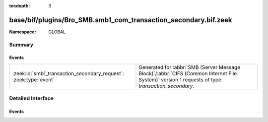 :tocdepth: 3

base/bif/plugins/Bro_SMB.smb1_com_transaction_secondary.bif.zeek
================================================================
.. zeek:namespace:: GLOBAL


:Namespace: GLOBAL

Summary
~~~~~~~
Events
######
================================================================= ===========================================================================================
:zeek:id:`smb1_transaction_secondary_request`: :zeek:type:`event` Generated for :abbr:`SMB (Server Message Block)`/:abbr:`CIFS (Common Internet File System)`
                                                                  version 1 requests of type *transaction_secondary*.
================================================================= ===========================================================================================


Detailed Interface
~~~~~~~~~~~~~~~~~~
Events
######
.. zeek:id:: smb1_transaction_secondary_request

   :Type: :zeek:type:`event` (c: :zeek:type:`connection`, hdr: :zeek:type:`SMB1::Header`, args: :zeek:type:`SMB1::Trans_Sec_Args`, parameters: :zeek:type:`string`, data: :zeek:type:`string`)

   Generated for :abbr:`SMB (Server Message Block)`/:abbr:`CIFS (Common Internet File System)`
   version 1 requests of type *transaction_secondary*. This command
   serves as an additional request data container for the
   Transaction Subprotocol Commands (carried by *transaction* requests).
   
   For more information, see MS-CIFS:2.2.4.34
   

   :c: The connection.
   

   :hdr: The parsed header of the :abbr:`SMB (Server Message Block)` version 1 message.
   

   :parameters: the SMB_Data.Trans_Parameters field content
   

   :data: the SMB_Data.Trans_Data field content
   


